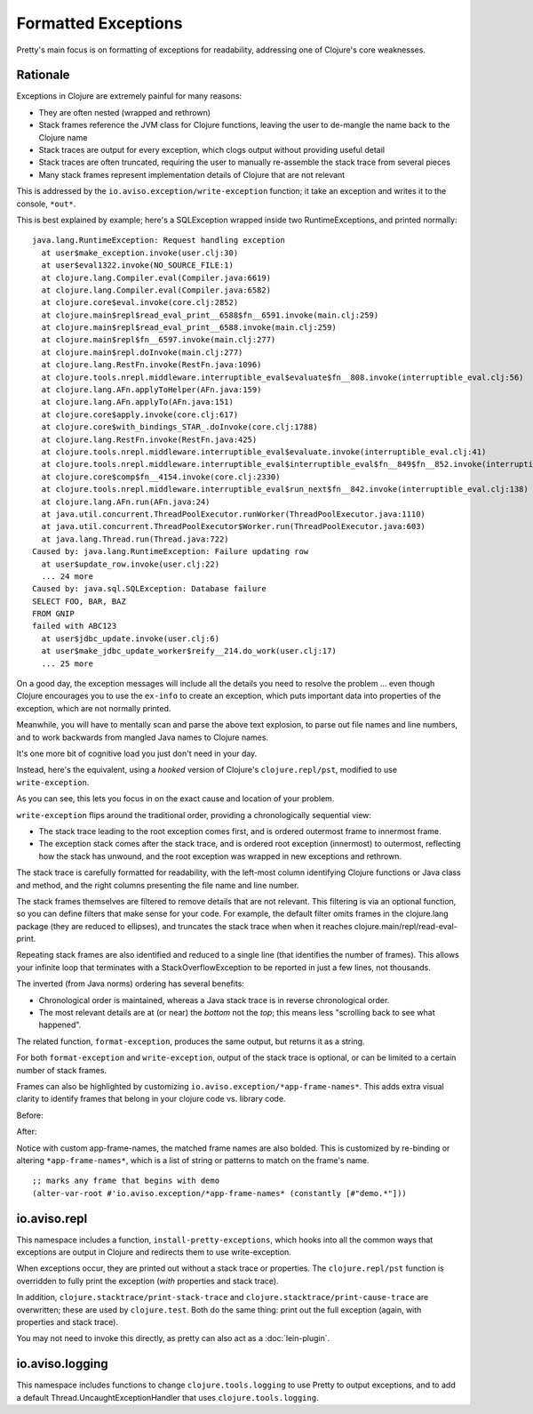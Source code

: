 Formatted Exceptions
====================

Pretty's main focus is on formatting of exceptions for readability, addressing one of Clojure's core weaknesses.

Rationale
---------


Exceptions in Clojure are extremely painful for many reasons:

* They are often nested (wrapped and rethrown)
* Stack frames reference the JVM class for Clojure functions, leaving the user to de-mangle the name back to the Clojure name
* Stack traces are output for every exception, which clogs output without providing useful detail
* Stack traces are often truncated, requiring the user to manually re-assemble the stack trace from several pieces
* Many stack frames represent implementation details of Clojure that are not relevant

This is addressed by the ``io.aviso.exception/write-exception`` function; it take an exception
and writes it to the console, ``*out*``.

This is best explained by example; here's a SQLException wrapped inside two RuntimeExceptions, and printed normally:

::

  java.lang.RuntimeException: Request handling exception
    at user$make_exception.invoke(user.clj:30)
    at user$eval1322.invoke(NO_SOURCE_FILE:1)
    at clojure.lang.Compiler.eval(Compiler.java:6619)
    at clojure.lang.Compiler.eval(Compiler.java:6582)
    at clojure.core$eval.invoke(core.clj:2852)
    at clojure.main$repl$read_eval_print__6588$fn__6591.invoke(main.clj:259)
    at clojure.main$repl$read_eval_print__6588.invoke(main.clj:259)
    at clojure.main$repl$fn__6597.invoke(main.clj:277)
    at clojure.main$repl.doInvoke(main.clj:277)
    at clojure.lang.RestFn.invoke(RestFn.java:1096)
    at clojure.tools.nrepl.middleware.interruptible_eval$evaluate$fn__808.invoke(interruptible_eval.clj:56)
    at clojure.lang.AFn.applyToHelper(AFn.java:159)
    at clojure.lang.AFn.applyTo(AFn.java:151)
    at clojure.core$apply.invoke(core.clj:617)
    at clojure.core$with_bindings_STAR_.doInvoke(core.clj:1788)
    at clojure.lang.RestFn.invoke(RestFn.java:425)
    at clojure.tools.nrepl.middleware.interruptible_eval$evaluate.invoke(interruptible_eval.clj:41)
    at clojure.tools.nrepl.middleware.interruptible_eval$interruptible_eval$fn__849$fn__852.invoke(interruptible_eval.clj:171)
    at clojure.core$comp$fn__4154.invoke(core.clj:2330)
    at clojure.tools.nrepl.middleware.interruptible_eval$run_next$fn__842.invoke(interruptible_eval.clj:138)
    at clojure.lang.AFn.run(AFn.java:24)
    at java.util.concurrent.ThreadPoolExecutor.runWorker(ThreadPoolExecutor.java:1110)
    at java.util.concurrent.ThreadPoolExecutor$Worker.run(ThreadPoolExecutor.java:603)
    at java.lang.Thread.run(Thread.java:722)
  Caused by: java.lang.RuntimeException: Failure updating row
    at user$update_row.invoke(user.clj:22)
    ... 24 more
  Caused by: java.sql.SQLException: Database failure
  SELECT FOO, BAR, BAZ
  FROM GNIP
  failed with ABC123
    at user$jdbc_update.invoke(user.clj:6)
    at user$make_jdbc_update_worker$reify__214.do_work(user.clj:17)
    ... 25 more

On a good day, the exception messages will include all the details you need to resolve the problem ... even though
Clojure encourages you to use the ``ex-info`` to create an exception,
which puts important data into properties of the exception, which are not normally printed.

Meanwhile, you will have to mentally scan and parse the above text explosion, to parse out file names and line numbers,
and to work backwards from mangled Java names to Clojure names.

It's one more bit of cognitive load you just don't need in your day.

Instead, here's the equivalent, using a *hooked* version of Clojure's ``clojure.repl/pst``,
modified to use ``write-exception``.

.. image:: images/formatted-exception.png
   :alt: Formatted Exception

As you can see, this lets you focus in on the exact cause and location of your problem.

``write-exception`` flips around the traditional order, providing a chronologically sequential view:

* The stack trace leading to the root exception comes first, and is ordered outermost frame to innermost frame.

* The exception stack comes after the stack trace, and is ordered root exception (innermost) to outermost, reflecting how the
  stack has unwound, and the root exception was wrapped in new exceptions and rethrown.

The stack trace is carefully formatted for readability, with the left-most column identifying Clojure functions
or Java class and method, and the right columns presenting the file name and line number.

The stack frames themselves are filtered to remove details that are not relevant.
This filtering is via an optional function, so you can define filters that make sense for your code.
For example, the default filter omits frames in the clojure.lang package (they are reduced to ellipses), and truncates the
stack trace when when it reaches clojure.main/repl/read-eval-print.

Repeating stack frames are also identified and reduced to a single line (that identifies the number of frames).
This allows your infinite loop that terminates with a StackOverflowException to be reported in just a few lines, not
thousands.

The inverted (from Java norms) ordering has several benefits:

* Chronological order is maintained, whereas a Java stack trace is in reverse chronological order.

* The most relevant details are at (or near) the *bottom* not the *top*; this means less "scrolling back to see what happened".

The related function, ``format-exception``, produces the same output, but returns it as a string.

For both ``format-exception`` and ``write-exception``, output of the stack trace is optional, or can be limited to a certain number of stack frames.

Frames can also be highlighted by customizing ``io.aviso.exception/*app-frame-names*``. This adds extra visual clarity to identify frames that belong in your clojure code vs. library code.

Before:

.. image:: images/without-app-frame-names-exceptions.png
   :alt: Without app-frame-names

After:

.. image:: images/with-app-frame-names-exception.png
   :alt: With custom app-frame-names

Notice with custom app-frame-names, the matched frame names are also bolded. This is customized by re-binding or altering
``*app-frame-names*``, which is a list of string or patterns to match on the frame's name.

::

  ;; marks any frame that begins with demo
  (alter-var-root #'io.aviso.exception/*app-frame-names* (constantly [#"demo.*"]))

io.aviso.repl
-------------

This namespace includes a function, ``install-pretty-exceptions``, which
hooks into all the common ways that exceptions are output in Clojure and redirects them to use write-exception.

When exceptions occur, they are printed out without a stack trace or properties.
The ``clojure.repl/pst`` function is overridden to fully print the exception (*with* properties and stack trace).

In addition, ``clojure.stacktrace/print-stack-trace`` and ``clojure.stacktrace/print-cause-trace`` are overwritten; these
are used by ``clojure.test``. Both do the same thing: print out the full exception (again,
with properties and stack trace).

You may not need to invoke this directly, as
pretty can also act as a :doc:`lein-plugin`.

io.aviso.logging
----------------

This namespace includes functions to change ``clojure.tools.logging`` to use Pretty to output exceptions, and to add a
default Thread.UncaughtExceptionHandler that uses ``clojure.tools.logging``.
